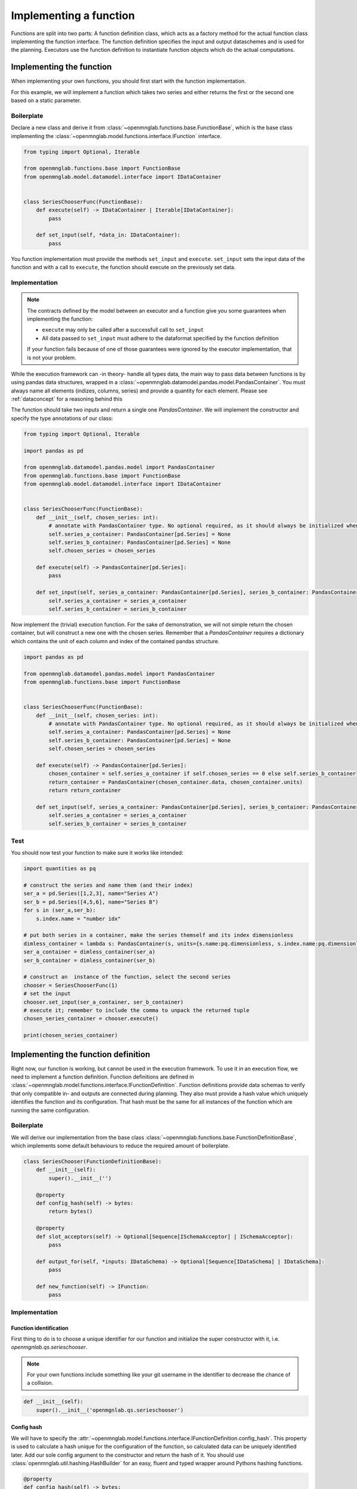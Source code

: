Implementing a function
=======================

Functions are split into two parts:
A function definition class, which acts as a factory method for the actual function class implementing the function interface.
The function definition specifies the input and output dataschemes and is used for the planning.
Executors use the function definition to instantiate function objects which do the actual computations.

Implementing the function
--------------------------
When implementing your own functions, you should first start with the function implementation.

For this example, we will implement a function which takes two series and either returns the first or the second one based on a static parameter.

Boilerplate
^^^^^^^^^^^
Declare a new class and derive it from :class:`~openmnglab.functions.base.FunctionBase`, which is the base class implementing the :class:`~openmnglab.model.functions.interface.IFunction` interface.

.. code-block:: python

    from typing import Optional, Iterable

    from openmnglab.functions.base import FunctionBase
    from openmnglab.model.datamodel.interface import IDataContainer


    class SeriesChooserFunc(FunctionBase):
        def execute(self) -> IDataContainer | Iterable[IDataContainer]:
            pass

        def set_input(self, *data_in: IDataContainer):
            pass

You function implementation must provide the methods ``set_input`` and ``execute``. ``set_input`` sets the input data of the function and with a call to
``execute``, the function should execute on the previously set data.

Implementation
^^^^^^^^^^^^^^
.. note::
    The contracts defined by the model between an executor and a function
    give you some guarantees when implementing the function:

    * ``execute`` may only be called after a successfull call to ``set_input``
    * All data passed to ``set_input`` must adhere to the dataformat specified by the function definition

    If your function fails because of one of those guarantees were ignored by the executor implementation, that is not your problem.

While the execution framework can -in theory- handle all types data, the main way to pass data between functions is by using pandas data structures, wrapped in a
:class:`~openmnglab.datamodel.pandas.model.PandasContainer`. You must always name all elements (indizes, columns, series) and provide a quantity for each element. Please see :ref:`dataconcept` for a reasoning behind this

The function should take two inputs and return a single one `PandasContainer`.
We will implement the constructor and specify the type annotations of our class:

.. code-block:: python

    from typing import Optional, Iterable

    import pandas as pd

    from openmnglab.datamodel.pandas.model import PandasContainer
    from openmnglab.functions.base import FunctionBase
    from openmnglab.model.datamodel.interface import IDataContainer


    class SeriesChooserFunc(FunctionBase):
        def __init__(self, chosen_series: int):
            # annotate with PandasContainer type. No optional required, as it should always be initialized when a read-access occours.
            self.series_a_container: PandasContainer[pd.Series] = None
            self.series_b_container: PandasContainer[pd.Series] = None
            self.chosen_series = chosen_series

        def execute(self) -> PandasContainer[pd.Series]:
            pass

        def set_input(self, series_a_container: PandasContainer[pd.Series], series_b_container: PandasContainer[pd.Series]):
            self.series_a_container = series_a_container
            self.series_b_container = series_b_container

Now implement the (trivial) execution function. For the sake of demonstration, we will not simple return the chosen container, but will construct a new one with the chosen series.
Remember that a `PandasContainer` requires a dictionary which contains the unit of each column and index of the contained pandas structure.

.. code-block:: python

    import pandas as pd

    from openmnglab.datamodel.pandas.model import PandasContainer
    from openmnglab.functions.base import FunctionBase


    class SeriesChooserFunc(FunctionBase):
        def __init__(self, chosen_series: int):
            # annotate with PandasContainer type. No optional required, as it should always be initialized when a read-access occours.
            self.series_a_container: PandasContainer[pd.Series] = None
            self.series_b_container: PandasContainer[pd.Series] = None
            self.chosen_series = chosen_series

        def execute(self) -> PandasContainer[pd.Series]:
            chosen_container = self.series_a_container if self.chosen_series == 0 else self.series_b_container
            return_container = PandasContainer(chosen_container.data, chosen_container.units)
            return return_container

        def set_input(self, series_a_container: PandasContainer[pd.Series], series_b_container: PandasContainer[pd.Series]):
            self.series_a_container = series_a_container
            self.series_b_container = series_b_container

Test
^^^^^
You should now test your function to make sure it works like intended:

.. code-block:: python

    import quantities as pq

    # construct the series and name them (and their index)
    ser_a = pd.Series([1,2,3], name="Series A")
    ser_b = pd.Series([4,5,6], name="Series B")
    for s in (ser_a,ser_b):
        s.index.name = "number idx"

    # put both series in a container, make the series themself and its index dimensionless
    dimless_container = lambda s: PandasContainer(s, units={s.name:pq.dimensionless, s.index.name:pq.dimensionless})
    ser_a_container = dimless_container(ser_a)
    ser_b_container = dimless_container(ser_b)

    # construct an  instance of the function, select the second series
    chooser = SeriesChooserFunc(1)
    # set the input
    chooser.set_input(ser_a_container, ser_b_container)
    # execute it; remember to include the comma to unpack the returned tuple
    chosen_series_container = chooser.execute()

    print(chosen_series_container)



Implementing the function definition
-------------------------------------

Right now, our function is working, but cannot be used in the execution framework. To use it in an execution flow, we need to implement a function definition.
Function definitions are defined in :class:`~openmnglab.model.functions.interface.IFunctionDefinition`. Function definitions provide data schemas to verify that only compatible
in- and outputs are connected during planning. They also must provide a hash value which uniquely identifies the function and its configuration. That hash must be the same for all
instances of the function which are running the same configuration.

Boilerplate
^^^^^^^^^^^
We will derive our implementation from the base class :class:`~openmnglab.functions.base.FunctionDefinitionBase`,
which implements some default behaviours to reduce the required amount of boilerplate.

.. code-block:: python

    class SeriesChooser(FunctionDefinitionBase):
        def __init__(self):
            super().__init__('')

        @property
        def config_hash(self) -> bytes:
            return bytes()

        @property
        def slot_acceptors(self) -> Optional[Sequence[ISchemaAcceptor] | ISchemaAcceptor]:
            pass

        def output_for(self, *inputs: IDataSchema) -> Optional[Sequence[IDataSchema] | IDataSchema]:
            pass

        def new_function(self) -> IFunction:
            pass

Implementation
^^^^^^^^^^^^^^
Function identification
"""""""""""""""""""""""
First thing to do is to choose a unique identifier for our function and initialize the super constructor with it, i.e. `openmgnlab.qs.serieschooser`.

.. note::
    For your own functions include something like your git username in the identifier to decrease the chance of a collision.

.. code-block:: python

    def __init__(self):
        super().__init__('openmgnlab.qs.serieschooser')

Config hash
"""""""""""

We will have to specify the :attr:`~openmnglab.model.functions.interface.IFunctionDefinition.config_hash`. This property is used to calculate a hash unique for the configuration of the function, so calculated data can be uniquely identified later.
Add our sole config argument to the constructor and return the hash of it. You should use :class:`openmnglab.util.hashing.HashBuilder` for an easy, fluent and typed wrapper around Pythons hashing functions.

.. code-block:: python

    @property
    def config_hash(self) -> bytes:
        return HashBuilder().int(self.chosen_series).digest()

Data schemas
""""""""""""
Every function must define its slots (inputs) and acceptors to validate incoming data schemas. As our only requirement for the two slots is, that the input slots get series, we can just return instances of the default pandas acceptor populated with an empty Pandera series schema.

.. code-block:: python

    @property
    def slot_acceptors(self) -> tuple[ISchemaAcceptor,ISchemaAcceptor]:
        return DefaultPandasSchemaAcceptor(pa.SeriesSchema()), DefaultPandasSchemaAcceptor(pa.SeriesSchema())



To tell the planner what concrete data we will return, we must implement the output_for method. In this method we can produce DataSchemas based on the concrete incoming schemas and the configuration of our function.
In this case our output is the exact series chosen by the parameter, so we can just return the associated schema. The executor will validate that the concrete data returned by our function implementation matches the one we returned here.

.. code-block:: python

    def output_for(self, schema_a: PandasDataSchema[SeriesSchema], schema_b: PandasDataSchema[SeriesSchema]) -> PandasDataSchema[SeriesSchema]:
        return schema_a if self.chosen_series == 0 else schema_b


Finally, we have to implement the factory function

.. code-block:: python

    def new_function(self) -> SeriesChooserFunc:
        return SeriesChooserFunc(self.chosen_series)

Complete implementation
-----------------------
.. code-block:: python

    import pandas as pd
    import pandera as pa

    from openmnglab.datamodel.pandas.model import PandasContainer, PandasDataSchema
    from openmnglab.functions.base import FunctionBase, FunctionDefinitionBase
    from openmnglab.util.hashing import HashBuilder


    class SeriesChooserFunc(FunctionBase):
        def __init__(self, chosen_series: int):
            # annotate with PandasContainer type. No optional required, as it should always be initialized when a read-access occours.
            self.series_a_container: PandasContainer[pd.Series] = None
            self.series_b_container: PandasContainer[pd.Series] = None
            self.chosen_series = chosen_series

        def execute(self) -> PandasContainer[pd.Series]:
            chosen_container = self.series_a_container if self.chosen_series == 0 else self.series_b_container
            return_container = PandasContainer(chosen_container.data, chosen_container.units)
            # remember to return a tuple
            return return_container

        def set_input(self, series_a_container: PandasContainer[pd.Series], series_b_container: PandasContainer[pd.Series]):
            self.series_a_container = series_a_container
            self.series_b_container = series_b_container


    class SeriesChooser(FunctionDefinitionBase):
        def __init__(self, chosen_series: int):
            super().__init__('openmgnlab.qs.serieschooser')
            self.chosen_series = chosen_series

        @property
        def config_hash(self) -> bytes:
            return HashBuilder().int(self.chosen_series).digest()

        @property
        def slot_acceptors(self) -> tuple[PandasDataSchema[pa.SeriesSchema], PandasDataSchema[pa.SeriesSchema]]:
            return PandasDataSchema(pa.SeriesSchema()), PandasDataSchema(pa.SeriesSchema())

        def output_for(self, schema_a: PandasDataSchema[pa.SeriesSchema],
                           schema_b: PandasDataSchema[pa.SeriesSchema]) -> PandasDataSchema[pa.SeriesSchema]:
            return schema_a if self.chosen_series == 0 else schema_b

        def new_function(self) -> SeriesChooserFunc:
            return SeriesChooserFunc(self.chosen_series)

